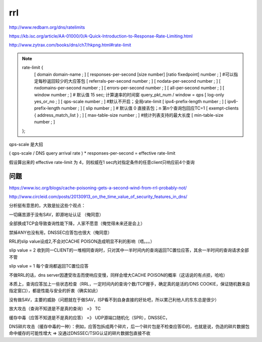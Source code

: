 rrl 
########

http://www.redbarn.org/dns/ratelimits

https://kb.isc.org/article/AA-01000/0/A-Quick-Introduction-to-Response-Rate-Limiting.html

http://www.zytrax.com/books/dns/ch7/hkpng.html#rate-limit

.. note::
    rate-limit {
         [ domain domain-name ; ]
         [ responses-per-second [size number] [ratio fixedpoint] number ; ]  #可以指定每秒返回较少的大应答包
         [ referrals-per-second number ; ]
         [ nodata-per-second number ; ]
         [ nxdomains-per-second number ; ]
         [ errors-per-second number ; ]
         [ all-per-second number ; ]
         [ window number ; ]  # 默认值 15 sec; 计算速率的时间窗  query_pkt_num / window = qps
         [ log-only yes_or_no ; ]
         [ qps-scale number ; ]  #默认不开启；全局rate-limit
         [ ipv4-prefix-length number ; ]
         [ ipv6-prefix-length number ; ]
         [ slip number ; ]  # 默认值 0 直接丢包；n 第n个查询包回应TC=1
         [ exempt-clients { address_match_list } ; ]
         [ max-table-size number ; ]  #统计列表支持的最大长度
         [ min-table-size number ; ] 
    };

qps-scale 是大招

( qps-scale / DNS query arrival rate ) * responses-per-second = effective rate-limit

假设算出来的 effective rate-limit 为 4，则权威在1 sec内对指定条件的任意client只响应前4个查询


问题 
==========================================================

https://www.isc.org/blogs/cache-poisoning-gets-a-second-wind-from-rrl-probably-not/

http://www.circleid.com/posts/20130913_on_the_time_value_of_security_features_in_dns/

分析挺有意思的，大致是扯这些个观点：

一切痛苦源于没有SAV，即源地址认证 （俺同意）

全部换成TCP会导致查询性能下降，人家不愿意（俺觉得未来还是会上）

禁掉ANY也没有用，DNSSEC应答包也很大（俺同意）

RRL的slip value设成2,不会对CACHE POISON造成明显不利的影响（唔。。。）

slip value = 2 收到同一CLIENT的一堆相同查询时，只对其中一半时间内的查询返回TC置位应答，其余一半时间的查询请求全部不管

slip value = 1 每个查询都返回TC置位应答

不做RRL的话，dns server因遭受攻击而使响应变慢，同样会增大CACHE POISON的概率（这话说的有点损，哈哈）

本质上，查询应答加上一些状态检查（RRL，一定时间内的查询个数/TCP握手，确定真的是活的/DNS COOKIE，保证随机数来自指定窗口），都是性能与安全的折衷（确实如此）
 
没有做SAV，主要的威胁（问题就在于做SAV，ISP看不到自身直接的好处吧，所以累己利他人的东东总是很少）

放大攻击（查询不知道是不是真的查询） =》 TC

缓存中毒（应答不知道是不是真的应答） =》 UDP源端口随机化（SPR），DNSSEC，

DNS碎片攻击（缓存中毒的一种）：例如，应答包拆成两个碎片，后一个碎片包是不检查应答ID的，也就是说，伪造的碎片数据包命中缓存的可能性增大  => 没通过DNSSEC/TSIG认证的碎片数据包直接不收
